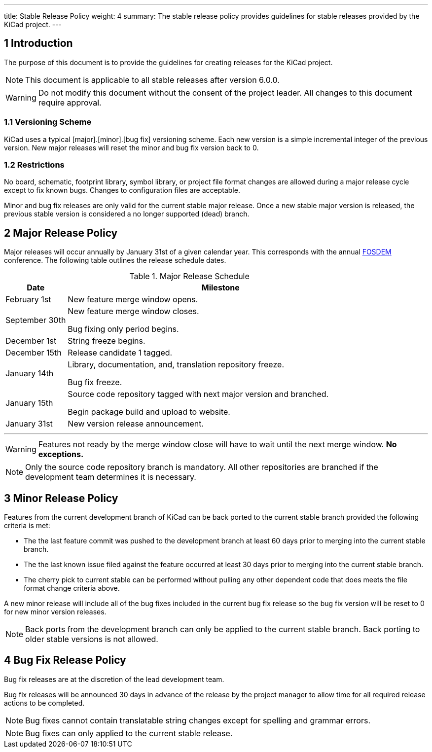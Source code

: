 ---
title: Stable Release Policy
weight: 4
summary: The stable release policy provides guidelines for stable releases
         provided by the KiCad project.
---

:toc:

== 1 Introduction
The purpose of this document is to provide the guidelines for creating releases
for the KiCad project.

NOTE: This document is applicable to all stable releases after version 6.0.0.

WARNING: Do not modify this document without the consent of the project leader.
         All changes to this document require approval.

=== 1.1 Versioning Scheme
KiCad uses a typical [major].[minor].[bug fix] versioning scheme.  Each new
version is a simple incremental integer of the previous version.  New major
releases will reset the minor and bug fix version back to 0.

=== 1.2 Restrictions
No board, schematic, footprint library, symbol library, or project file format
changes are allowed during a major release cycle except to fix known bugs.
Changes to configuration files are acceptable.

Minor and bug fix releases are only valid for the current stable major release.
Once a new stable major version is released, the previous stable version is
considered a no longer supported (dead) branch.

== 2 Major Release Policy
Major releases will occur annually by January 31st of a given calendar year.
This corresponds with the annual https://fosdem.org/[FOSDEM] conference.
The following table outlines the release schedule dates.

.Major Release Schedule
[%header,cols="1,5"]
|===
|Date
|Milestone

|February 1st
|New feature merge window opens.

|September 30th
|New feature merge window closes.

Bug fixing only period begins.

|December 1st
|String freeze begins.

|December 15th
|Release candidate 1 tagged.

|January 14th
|Library, documentation, and, translation repository freeze.

Bug fix freeze.

|January 15th
|Source code repository tagged with next major version and branched.

Begin package build and upload to website.

|January 31st
|New version release announcement.
|===
---
WARNING: Features not ready by the merge window close will have to wait until
         the next merge window. *No exceptions.*

NOTE: Only the source code repository branch is mandatory.  All other
      repositories are branched if the development team determines it is
      necessary.

== 3 Minor Release Policy
Features from the current development branch of KiCad can be back ported to
the current stable branch provided the following criteria is met:

- The the last feature commit was pushed to the development branch at least
  60 days prior to merging into the current stable branch.
- The the last known issue filed against the feature occurred at least 30 days
  prior to merging into the current stable branch.
- The cherry pick to current stable can be performed without pulling any other
  dependent code that does meets the file format change criteria above.

A new minor release will include all of the bug fixes included in the current
bug fix release so the bug fix version will be reset to 0 for new minor version
releases.

NOTE: Back ports from the development branch can only be applied to the
      current stable branch.  Back porting to older stable versions is not
      allowed.

== 4 Bug Fix Release Policy
Bug fix releases are at the discretion of the lead development team.

Bug fix releases will be announced 30 days in advance of the release by the
project manager to allow time for all required release actions to be completed.

NOTE: Bug fixes cannot contain translatable string changes except for spelling
      and grammar errors.

NOTE: Bug fixes can only applied to the current stable release.
